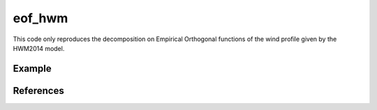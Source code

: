 =======
eof_hwm
=======

This code only reproduces the decomposition on Empirical Orthogonal functions of the wind profile given by the HWM2014 model.

Example 
=========

.. image:: ex_results.png
    :scale: 100 %



References 
==========

.. The idea was to reproduce the study conducted in the article: `The estimation of upper atmospheric wind model updates from infrasound data <https://agupubs.onlinelibrary.wiley.com/doi/pdf/10.1002/jgrd.50833>`_ by J. D. Assink, R. Waxler, W. G. Frazier, and J. Lonzaga 

.. The data from HWM2014 are available on `Rilma github account <https://github.com/rilma/pyHWM14>`_
